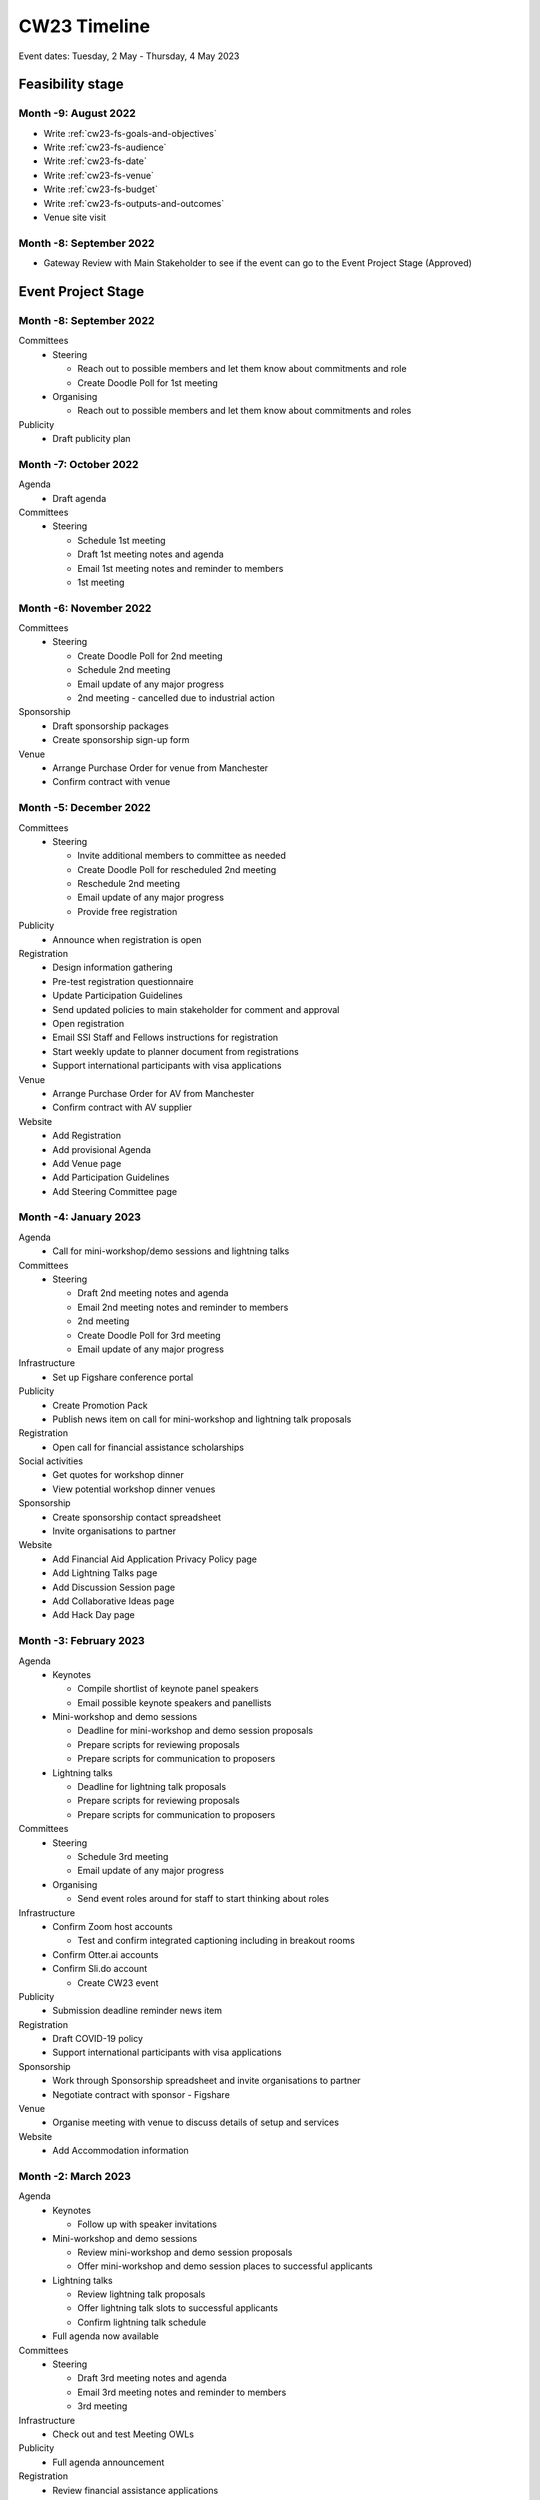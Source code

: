 .. _cw23-eps-timeline:

CW23 Timeline
===============

Event dates: Tuesday, 2 May - Thursday, 4 May 2023


Feasibility stage
--------------------

Month -9: August 2022
^^^^^^^^^^^^^^^^^^^^^^

- Write :ref:`cw23-fs-goals-and-objectives`
- Write :ref:`cw23-fs-audience`
- Write :ref:`cw23-fs-date`
- Write :ref:`cw23-fs-venue`
- Write :ref:`cw23-fs-budget`
- Write :ref:`cw23-fs-outputs-and-outcomes`
- Venue site visit


Month -8: September 2022
^^^^^^^^^^^^^^^^^^^^^^

- Gateway Review with Main Stakeholder to see if the event can go to the Event Project Stage (Approved)


Event Project Stage
--------------------

Month -8: September 2022
^^^^^^^^^^^^^^^^^^^^^^

Committees
  - Steering

    - Reach out to possible members and let them know about commitments and role
    - Create Doodle Poll for 1st meeting

  - Organising

    - Reach out to possible members and let them know about commitments and roles

Publicity
  - Draft publicity plan


Month -7: October 2022
^^^^^^^^^^^^^^^^^^^^^^

Agenda
  - Draft agenda

Committees
  - Steering

    - Schedule 1st meeting
    - Draft 1st meeting notes and agenda
    - Email 1st meeting notes and reminder to members
    - 1st meeting


Month -6: November 2022
^^^^^^^^^^^^^^^^^^^^^^

Committees
  - Steering

    - Create Doodle Poll for 2nd meeting
    - Schedule 2nd meeting
    - Email update of any major progress
    - 2nd meeting - cancelled due to industrial action

Sponsorship
  - Draft sponsorship packages
  - Create sponsorship sign-up form

Venue
  - Arrange Purchase Order for venue from Manchester
  - Confirm contract with venue


Month -5: December 2022
^^^^^^^^^^^^^^^^^^^^^^

Committees
  - Steering

    - Invite additional members to committee as needed
    - Create Doodle Poll for rescheduled 2nd meeting
    - Reschedule 2nd meeting
    - Email update of any major progress
    - Provide free registration


Publicity
  - Announce when registration is open

Registration
  - Design information gathering
  - Pre-test registration questionnaire
  - Update Participation Guidelines
  - Send updated policies to main stakeholder for comment and approval
  - Open registration
  - Email SSI Staff and Fellows instructions for registration
  - Start weekly update to planner document from registrations
  - Support international participants with visa applications

Venue
  - Arrange Purchase Order for AV from Manchester
  - Confirm contract with AV supplier

Website
  - Add Registration
  - Add provisional Agenda
  - Add Venue page
  - Add Participation Guidelines
  - Add Steering Committee page


Month -4: January 2023
^^^^^^^^^^^^^^^^^^^^^^

Agenda
  - Call for mini-workshop/demo sessions and lightning talks

Committees
  - Steering

    - Draft 2nd meeting notes and agenda
    - Email 2nd meeting notes and reminder to members
    - 2nd meeting
    - Create Doodle Poll for 3rd meeting
    - Email update of any major progress

Infrastructure
  - Set up Figshare conference portal

Publicity
  - Create Promotion Pack
  - Publish news item on call for mini-workshop and lightning talk proposals

Registration
  - Open call for financial assistance scholarships

Social activities
  - Get quotes for workshop dinner
  - View potential workshop dinner venues

Sponsorship
  - Create sponsorship contact spreadsheet
  - Invite organisations to partner

Website
  - Add Financial Aid Application Privacy Policy page
  - Add Lightning Talks page
  - Add Discussion Session page
  - Add Collaborative Ideas page
  - Add Hack Day page


Month -3: February 2023
^^^^^^^^^^^^^^^^^^^^^^

Agenda
  - Keynotes

    - Compile shortlist of keynote panel speakers
    - Email possible keynote speakers and panellists

  - Mini-workshop and demo sessions

    - Deadline for mini-workshop and demo session proposals
    - Prepare scripts for reviewing proposals
    - Prepare scripts for communication to proposers

  - Lightning talks

    - Deadline for lightning talk proposals
    - Prepare scripts for reviewing proposals
    - Prepare scripts for communication to proposers

Committees
  - Steering

    - Schedule 3rd meeting
    - Email update of any major progress

  - Organising

    - Send event roles around for staff to start thinking about roles

Infrastructure
  - Confirm Zoom host accounts

    - Test and confirm integrated captioning including in breakout rooms

  - Confirm Otter.ai accounts
  - Confirm Sli.do account

    - Create CW23 event

Publicity
  - Submission deadline reminder news item

Registration
  - Draft COVID-19 policy
  - Support international participants with visa applications

Sponsorship
  - Work through Sponsorship spreadsheet and invite organisations to partner
  - Negotiate contract with sponsor - Figshare

Venue
  - Organise meeting with venue to discuss details of setup and services

Website
  - Add Accommodation information


Month -2: March 2023
^^^^^^^^^^^^^^^^^^^^^^

Agenda
  - Keynotes

    - Follow up with speaker invitations

  - Mini-workshop and demo sessions

    - Review mini-workshop and demo session proposals
    - Offer mini-workshop and demo session places to successful applicants

  - Lightning talks

    - Review lightning talk proposals
    - Offer lightning talk slots to successful applicants
    - Confirm lightning talk schedule

  - Full agenda now available

Committees
  - Steering

    - Draft 3rd meeting notes and agenda
    - Email 3rd meeting notes and reminder to members
    - 3rd meeting

Infrastructure
  - Check out and test Meeting OWLs

Publicity
  - Full agenda announcement

Registration
  - Review financial assistance applications
  - Offer financial assistance awards to successful applicants

Social Programme
  - Confirm contract with Workshop Dinner venue
  - Select menu items for workshop dinner

Venue
  - Organise meeting with A/V supplier to discuss details of setup and services

Website
  - Add full COVID-19 policy
  - Update Agenda
  - Create Speakers page
  - Create Mini-workshops/demos page


Month -1: April 2023
^^^^^^^^^^^^^^^^^^^^^^

Agenda
  - Keynotes

    - Email keynote speakers and panellists with guidelines for the session

  - Mini-workshop and demo sessions

    - Organise pre-event coaching sessions for facilitators
    - Email guidance to facilitators
    - Email uCONFLY documents to facilitators

  - Discussion session

    - Email uCONFLY documents to facilitators

  - Obtain demo talk recordings, process and transcribe
  - Compile discussion group topics
  - Create group assignments for Collaborative Ideas session
  - Confirm networking and social sessions

Committees
  - Code of Conduct

    - Confirm committee members

  - Organising

    - Review and finalise event roles
    - Duties roster and signup
    - Design badges and agenda for printing
    - Schedule 1st meeting

Communication
  - Contact mini-workshop facilitators with guidelines
  - Contact lightning talk speakers with guidelines for submission
  - Email registrants 1 month in advance of any actions and updates

    - Full agenda
    - Lightning talks
    - Workshop dinner

  - Email registrants 1 week in advance of any actions

    - Luggage storage, venue details
    - Connection details
    - Discussion topics
    - Social programme activities
    - Lightning talk submissions

  - Email registrants 1 day in advance of any actions
  - Day 1 Connection details email
  - Day 2 Connection details email
  - Hack Day Connection details email

Event run-up actions
  - Deadline for the final number of attendees and dietary requirements is Friday, 14th April 2023
  - Ongoing: update the CW planner spreadsheet
  - Assigning activities and roles to SSI Staff in advance
  - Test infrastructure (transcription, live streaming, Zoom settings)
  - Create table signs for group sessions
  - Construct feedback form draft (pre-test/review if possible)

Hack Day
  - Reach out to possible Hack Day judges - formed
  - Order prizes

Infrastructure
  - Set up uCONFLY instance
  - Create uCONFLY templates

    - Create Discussion session document template
    - Create Collaborative Ideas session document template
    - Create Mini-workshop and demo session document template
    - Create Hack Day idea document template

  - Generate documents from templates

    - Generate Discussion session documents
    - Generate Collaborative Ideas session documents
    - Generate Mini-workshop and demo session documents
    - Generate Hack Day idea documents

  - Set up Discussion session spreadsheet
  - Set up Collaborative Ideas session spreadsheet
  - Set up Mini-workshop and demo sessions spreadsheet

    - Generate Zoom rooms for each session
    - Set up Otter.ai for each session

  - Set up Hack Day Ideas spreadsheet
  - Set up Hack Day teams spreadsheet
  - Edit Zoom instructions
  - Procure transcription / captioning licences
  - Procure any additional platforms as needed

    - Restream

  - Set up Sli.do

    - Keynote presentations meeting room
    - Mini-workshop and demo session meeting rooms as requested

  - Set up YouTube livestream via Restream
  - Create COVID-19 test result submission form for raffles
  - Create collaborative notes documents for:

    - Day 1
    - Day 2
    - Hack Day

Registration
  - Handle late registrations

Resources
  - Create Chair slide decks

    - Add slides on social interaction (quiet room) vs social distancing

Social Programme
  - Begin organising social activities
  - Send final numbers and dietary requirements for Workshop dinner venue

Sponsorship
  - Sign contract with sponsor - The Alan Turing Institute
  - Sponsor pre-event benefits

Venue
  - Send final numbers of in-person delegates
  - Send final dietary and accessibility requirements
  - Send final details of setup (registration desk, sponsor booths, seating arrangements, screens, etc.)
  - Update POs for venue hire and AV

Website
  - Create Social Programme page
  - Update Lightning Talks page


Event Running Stage
--------------------

Month 0
^^^^^^^^^^^^^^^^^^^^^^

- Run event as planned
- Have a Hack Day judges meeting

  - (Re)visit judging criteria


Post event Stage
--------------------

Month 1: May 2023
^^^^^^^^^^^^^^^^^^^^^^

Feedback
  - Email participants with a feedback form after the event
  - Send a reminder email a few weeks later
  - Hold a feedback prize draw to thank them for taking the time
  - Schedule washup meeting

Finances
  - Follow up with AV company and pay invoice
  - Follow up with dinner venue and pay invoice

Prizes
  - Follow up with prize winners to gather information (preferences, mailing addresses, etc.)

Publicity
  - Publish participant's or session facilitator's experiences

Resources
  - Promote the use of the `Figshare conference portal <https://ssi-cw.figshare.com/>`_ to share CW23 outputs
  - Collect Zoom recordings from the host accounts of each session
  - Contact Discussion groups to find out status of speed blogs


Month 2: June 2023
^^^^^^^^^^^^^^^^^^^^^^

Agenda
  - Update the agenda with links to resources

Finances
  - Follow up with venue and pay invoice

Prizes
  - Send Collab Idea, COVID-19 testing, and Feedback vouchers
  - Send Hack Day prizes

Publicity
  - Share event photos with CC BY 4.0 license

Resources
  - Contact speed-blog authors and connected them with the Communications Team for publication to the SSI blog

  - Prepare video recordings for editing by

    - Organising files
    - Creating covers
    - Updating processing instructions for Events Team

  - Begin working on the EOG In Practice

Website
  - Update language of event website to show that it was in the past
  - Update Collaborative Ideas groups page
  - Update Hack Day groups page


Month 4: July 2023
^^^^^^^^^^^^^^^^^^^^^^

Publicity
  - Announce availability of session recordings

Resources
  - #/# discussion groups’ speed blogs published
